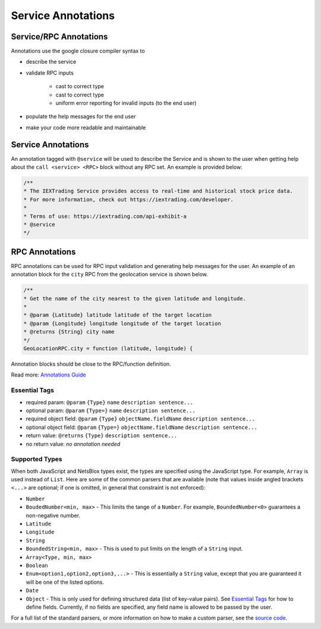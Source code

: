 Service Annotations
===================

Service/RPC Annotations
-----------------------

Annotations use the google closure compiler syntax to

- describe the service
- validate RPC inputs 

    - cast to correct type
    - cast to correct type
    - uniform error reporting for invalid inputs (to the end user)

- populate the help messages for the end user
- make your code more readable and maintainable

Service Annotations
-------------------

An annotation tagged with ``@service`` will be used to describe the Service and is shown to the user when getting help about the ``call <service> <RPC>`` block without any RPC set.
An example is provided below:

.. code-block:: js

    /**
    * The IEXTrading Service provides access to real-time and historical stock price data.
    * For more information, check out https://iextrading.com/developer.
    *
    * Terms of use: https://iextrading.com/api-exhibit-a
    * @service
    */

RPC Annotations
---------------

RPC annotations can be used for RPC input validation and generating help messages for the user.
An example of an annotation block for the ``city`` RPC from the geolocation service is shown below.

.. code-block:: js

    /** 
    * Get the name of the city nearest to the given latitude and longitude.
    *
    * @param {Latitude} latitude latitude of the target location
    * @param {Longitude} longitude longitude of the target location
    * @returns {String} city name
    */
    GeoLocationRPC.city = function (latitude, longitude) {

Annotation blocks should be close to the RPC/function definition.

Read more: `Annotations Guide <https://github.com/google/closure-compiler/wiki/Annotating-JavaScript-for-the-Closure-Compiler>`__

Essential Tags
^^^^^^^^^^^^^^

- required param: ``@param`` ``{Type}`` ``name`` ``description sentence...``
- optional param: ``@param`` ``{Type=}`` ``name`` ``description sentence...``
- required object field: ``@param`` ``{Type}`` ``objectName.fieldName`` ``description sentence...``
- optional object field: ``@param`` ``{Type=}`` ``objectName.fieldName`` ``description sentence...``
- return value: ``@returns`` ``{Type}`` ``description sentence...``
- no return value: *no annotation needed*

Supported Types
^^^^^^^^^^^^^^^

When both JavaScript and NetsBlox types exist, the types are specified using the JavaScript type.
For example, ``Array`` is used instead of ``List``.
Here are some of the common parsers that are available (note that values inside angled brackets ``<...>`` are optional; if one is omitted, in general that constraint is not enforced):

- ``Number``
- ``BoudedNumber<min, max>`` - This limits the tange of a ``Number``. For example, ``BoundedNumber<0>`` guarantees a non-negative number.
- ``Latitude``
- ``Longitude``
- ``String``
- ``BoundedString<min, max>`` - This is used to put limits on the length of a ``String`` input.
- ``Array<Type, min, max>``
- ``Boolean``
- ``Enum<option1,option2,option3,...>`` - This is essentially a ``String`` value, except that you are guaranteed it will be one of the listed options.
- ``Date``
- ``Object`` - This is only used for defining structured data (list of key-value pairs). See `Essential Tags`_ for how to define fields. Currently, if no fields are specified, any field name is allowed to be passed by the user.

For a full list of the standard parsers, or more information on how to make a custom parser, see the `source code <https://github.com/NetsBlox/NetsBlox/tree/master/src/server/services/input-types.js>`__.